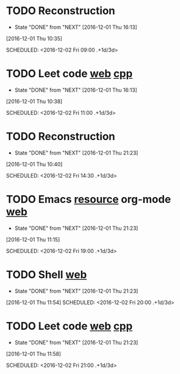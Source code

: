 * TODO Reconstruction
  :PROPERTIES:
  :LAST_REPEAT: [2016-12-01 Thu 16:13]
  :END:
  - State "DONE"       from "NEXT"       [2016-12-01 Thu 16:13]
[2016-12-01 Thu 10:35]

SCHEDULED: <2016-12-02 Fri 09:00 .+1d/3d>
:PROPERTIES:
:STYLE: habit
:REPEAT_TO_STATE: NEXT
:END:
* TODO Leet code [[https://leetcode.com/tag/dynamic-programming/][web]] [[file:/home/alexaway/Documents/Learning/Leet/DP.cpp][cpp]]
  :PROPERTIES:
  :LAST_REPEAT: [2016-12-01 Thu 16:13]
  :END:
  - State "DONE"       from "NEXT"       [2016-12-01 Thu 16:13]
[2016-12-01 Thu 10:38]

SCHEDULED: <2016-12-02 Fri 11:00 .+1d/3d>
:PROPERTIES:
:STYLE: habit
:REPEAT_TO_STATE: NEXT
:END:
* TODO Reconstruction
  :PROPERTIES:
  :LAST_REPEAT: [2016-12-01 Thu 21:23]
  :END:
  - State "DONE"       from "NEXT"       [2016-12-01 Thu 21:23]
[2016-12-01 Thu 10:40]

SCHEDULED: <2016-12-02 Fri 14:30 .+1d/3d>
:PROPERTIES:
:STYLE: habit
:REPEAT_TO_STATE: NEXT
:END:
* TODO Emacs [[http://emacser.com/emacs-resource.htm][resource]]  org-mode [[http://orgmode.org/worg/org-tutorials/][web]]
  :PROPERTIES:
  :LAST_REPEAT: [2016-12-01 Thu 21:23]
  :END:
  - State "DONE"       from "NEXT"       [2016-12-01 Thu 21:23]
[2016-12-01 Thu 11:15]

SCHEDULED: <2016-12-02 Fri 19:00 .+1d/3d>
:PROPERTIES:
:STYLE: habit
:REPEAT_TO_STATE: NEXT
:END:
* TODO Shell [[http://linux.vbird.org/linux_basic/0320bash.php][web]]
  :PROPERTIES:
  :LAST_REPEAT: [2016-12-01 Thu 21:23]
  :END:
  - State "DONE"       from "NEXT"       [2016-12-01 Thu 21:23]
[2016-12-01 Thu 11:54]
SCHEDULED: <2016-12-02 Fri 20:00 .+1d/3d>
:PROPERTIES:
:STYLE: habit
:REPEAT_TO_STATE: NEXT
:END:
* TODO Leet code [[https://leetcode.com/tag/dynamic-programming/][web]] [[file:/home/alexaway/Documents/Learning/Leet/DP.cpp][cpp]]
  :PROPERTIES:
  :LAST_REPEAT: [2016-12-01 Thu 21:23]
  :END:
  - State "DONE"       from "NEXT"       [2016-12-01 Thu 21:23]
[2016-12-01 Thu 11:58]

SCHEDULED: <2016-12-02 Fri 21:00 .+1d/3d>
:PROPERTIES:
:STYLE: habit
:REPEAT_TO_STATE: NEXT
:END:
